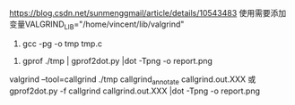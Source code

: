 #+AUTHOR: vincent
#+EMAIL: xiaojiehao123@gmail.com
#+DATE: <2018-10-24 Wed>

https://blog.csdn.net/sunmenggmail/article/details/10543483
使用需要添加变量VALGRIND_LIB="/home/vincent/lib/valgrind"


1. gcc -pg -o tmp tmp.c
#+caption: 程序调用
2. gprof ./tmp | gprof2dot.py |dot -Tpng -o report.png
   
#+caption: 详细程序调用
valgrind --tool=callgrind ./tmp
callgrind_annotate callgrind.out.XXX
或
gprof2dot.py -f callgrind callgrind.out.XXX |dot -Tpng -o report.png 

